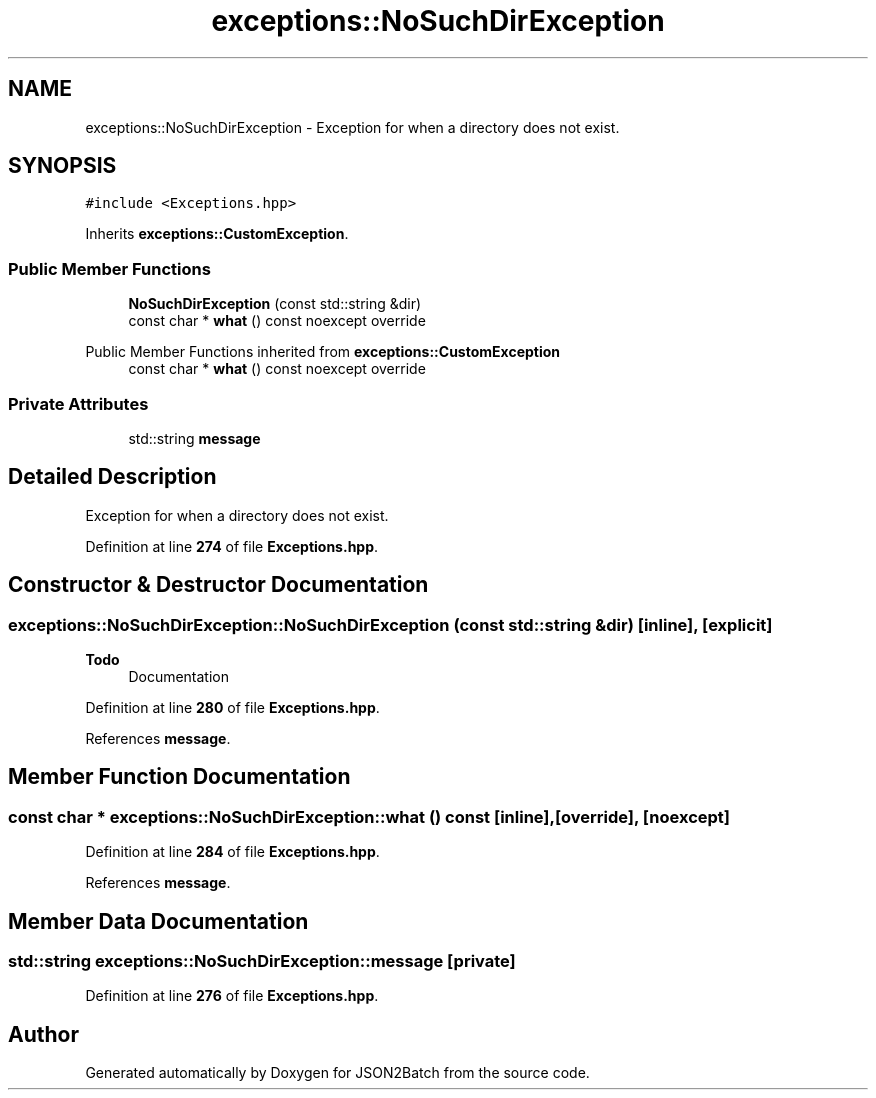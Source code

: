 .TH "exceptions::NoSuchDirException" 3 "Fri Apr 26 2024 13:01:11" "Version 0.2.2" "JSON2Batch" \" -*- nroff -*-
.ad l
.nh
.SH NAME
exceptions::NoSuchDirException \- Exception for when a directory does not exist\&.  

.SH SYNOPSIS
.br
.PP
.PP
\fC#include <Exceptions\&.hpp>\fP
.PP
Inherits \fBexceptions::CustomException\fP\&.
.SS "Public Member Functions"

.in +1c
.ti -1c
.RI "\fBNoSuchDirException\fP (const std::string &dir)"
.br
.ti -1c
.RI "const char * \fBwhat\fP () const noexcept override"
.br
.in -1c

Public Member Functions inherited from \fBexceptions::CustomException\fP
.in +1c
.ti -1c
.RI "const char * \fBwhat\fP () const noexcept override"
.br
.in -1c
.SS "Private Attributes"

.in +1c
.ti -1c
.RI "std::string \fBmessage\fP"
.br
.in -1c
.SH "Detailed Description"
.PP 
Exception for when a directory does not exist\&. 
.PP
Definition at line \fB274\fP of file \fBExceptions\&.hpp\fP\&.
.SH "Constructor & Destructor Documentation"
.PP 
.SS "exceptions::NoSuchDirException::NoSuchDirException (const std::string & dir)\fC [inline]\fP, \fC [explicit]\fP"

.PP
\fBTodo\fP
.RS 4
Documentation 
.RE
.PP

.PP
Definition at line \fB280\fP of file \fBExceptions\&.hpp\fP\&.
.PP
References \fBmessage\fP\&.
.SH "Member Function Documentation"
.PP 
.SS "const char * exceptions::NoSuchDirException::what () const\fC [inline]\fP, \fC [override]\fP, \fC [noexcept]\fP"

.PP
Definition at line \fB284\fP of file \fBExceptions\&.hpp\fP\&.
.PP
References \fBmessage\fP\&.
.SH "Member Data Documentation"
.PP 
.SS "std::string exceptions::NoSuchDirException::message\fC [private]\fP"

.PP
Definition at line \fB276\fP of file \fBExceptions\&.hpp\fP\&.

.SH "Author"
.PP 
Generated automatically by Doxygen for JSON2Batch from the source code\&.
